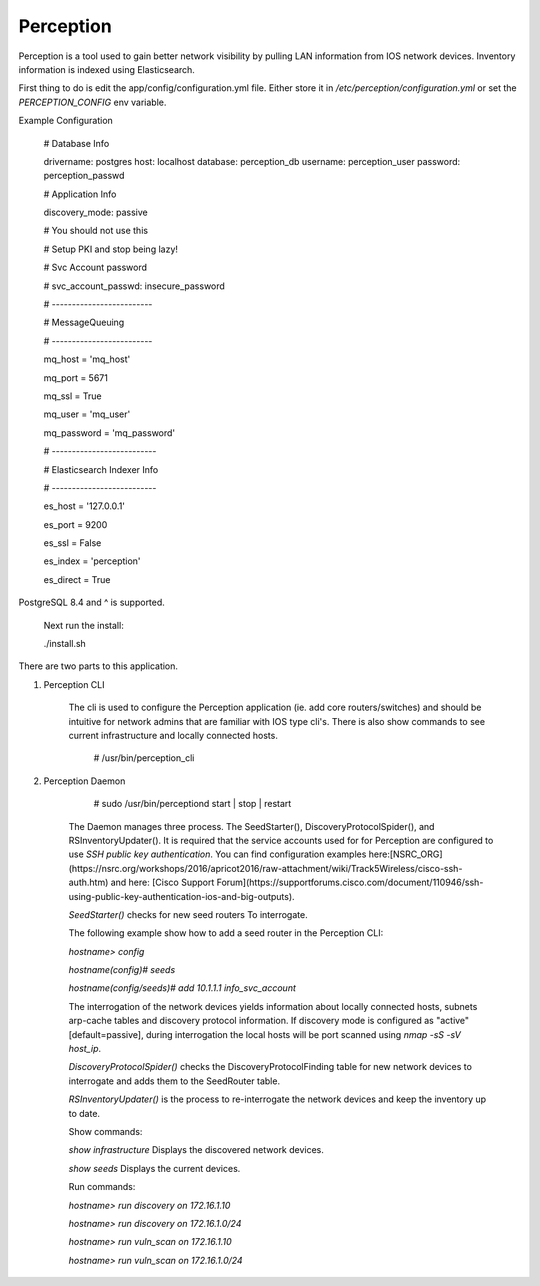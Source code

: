 Perception
==========

Perception is a tool used to gain better network visibility by pulling LAN information from IOS
network devices. Inventory information is indexed using Elasticsearch.


First thing to do is edit the app/config/configuration.yml file. Either store it in `/etc/perception/configuration.yml`
or set the `PERCEPTION_CONFIG` env variable.

Example Configuration

    # Database Info

    drivername: postgres
    host: localhost
    database: perception_db
    username: perception_user
    password: perception_passwd

    # Application Info

    discovery_mode: passive

    # You should not use this

    # Setup PKI and stop being lazy!

    # Svc Account password

    # svc_account_passwd: insecure_password

    # -------------------------


    # MessageQueuing

    # -------------------------

    mq_host = 'mq_host'

    mq_port = 5671

    mq_ssl = True

    mq_user = 'mq_user'

    mq_password = 'mq_password'



    # --------------------------

    # Elasticsearch Indexer Info

    # --------------------------

    es_host = '127.0.0.1'

    es_port = 9200

    es_ssl = False

    es_index = 'perception'

    es_direct = True


PostgreSQL 8.4 and ^ is supported.

    Next run the install:

    ./install.sh


There are two parts to this application.

1) Perception CLI

    The cli is used to configure the Perception application (ie. add core routers/switches) and should
    be intuitive for network admins that are familiar with IOS type cli's. There is also show commands
    to see current infrastructure and locally connected hosts.
    
        # /usr/bin/perception_cli

2) Perception Daemon
    
        # sudo /usr/bin/perceptiond start | stop | restart

    The Daemon manages three process. The SeedStarter(), DiscoveryProtocolSpider(), and RSInventoryUpdater().
    It is required that the service accounts used for for Perception are configured to use
    `SSH public key authentication`. You can find configuration examples here:[NSRC_ORG](https://nsrc.org/workshops/2016/apricot2016/raw-attachment/wiki/Track5Wireless/cisco-ssh-auth.htm)
    and here: [Cisco Support Forum](https://supportforums.cisco.com/document/110946/ssh-using-public-key-authentication-ios-and-big-outputs).
    
    `SeedStarter()` checks for new seed routers To interrogate.
    
    The following example show how to add a seed router in the Perception CLI:
    
    `hostname> config`
    
    `hostname(config)# seeds`
    
    `hostname(config/seeds)# add 10.1.1.1 info_svc_account`
    
    The interrogation of the network devices yields information about locally connected hosts, subnets
    arp-cache tables and discovery protocol information. If discovery mode is configured as "active" [default=passive], during 
    interrogation the local hosts will be port scanned using `nmap -sS -sV host_ip`.
    
    `DiscoveryProtocolSpider()` checks the DiscoveryProtocolFinding table for new network devices to
    interrogate and adds them to the SeedRouter table.
    
    `RSInventoryUpdater()` is the process to re-interrogate the network devices and keep the inventory up
    to date.
    
    Show commands:
    
    `show infrastructure` Displays the discovered network devices.
    
    `show seeds` Displays the current devices.
    
    Run commands:
    
    `hostname> run discovery on 172.16.1.10`
    
    `hostname> run discovery on 172.16.1.0/24`
    
    `hostname> run vuln_scan on 172.16.1.10`
    
    `hostname> run vuln_scan on 172.16.1.0/24`